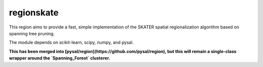 regionskate
========================

This region aims to provide a fast, simple implementation of the SKATER spatial regionalization algorithm based on spanning tree pruning. 

The module depends on scikit-learn, scipy, numpy, and pysal.

**This has been merged into [pysal/region](https://github.com/pysal/region), but this will remain a single-class wrapper around the `Spanning_Forest` clusterer.**
